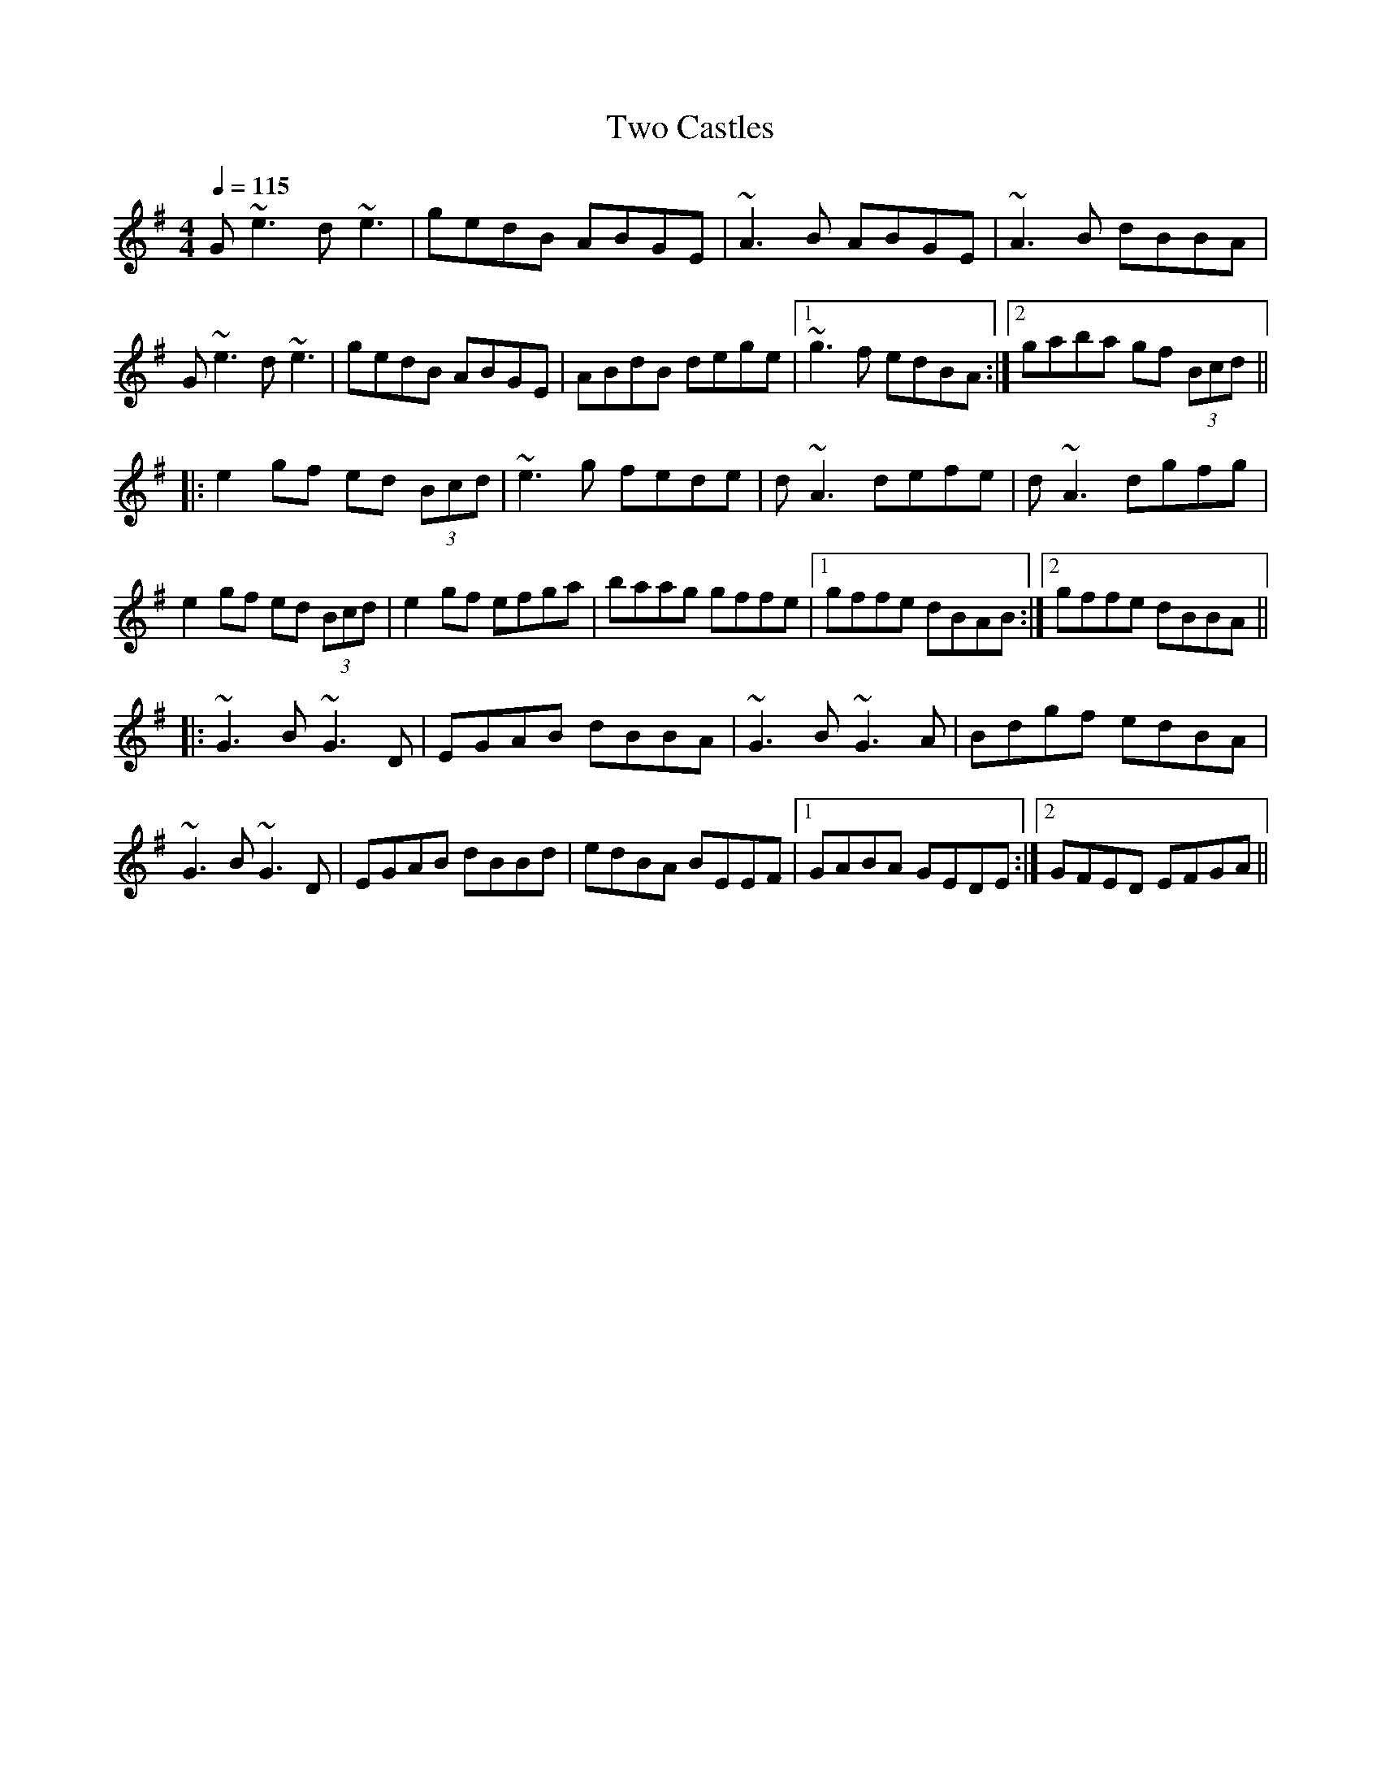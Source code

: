 X: 1
T: Two Castles
Z: Juan J. Almaraz
S: https://thesession.org/tunes/15496#setting29020
R: reel
M: 4/4
L: 1/8
K: Gmaj
Q: 1/4=115
G~e3 d~e3|gedB ABGE|~A3B ABGE|~A3B dBBA|
G~e3 d~e3|gedB ABGE|ABdB dege|1~g3f edBA:|2gaba gf (3Bcd||
|:e2gf ed (3Bcd|~e3g fede|d~A3 defe|d~A3 dgfg|
e2gf ed (3Bcd|e2gf efga|baag gffe|1gffe dBAB:|2gffe dBBA||
|:~G3B ~G3D|EGAB dBBA|~G3B ~G3A|Bdgf edBA|
~G3B ~G3D|EGAB dBBd|edBA BEEF|1GABA GEDE:|2GFED EFGA||
